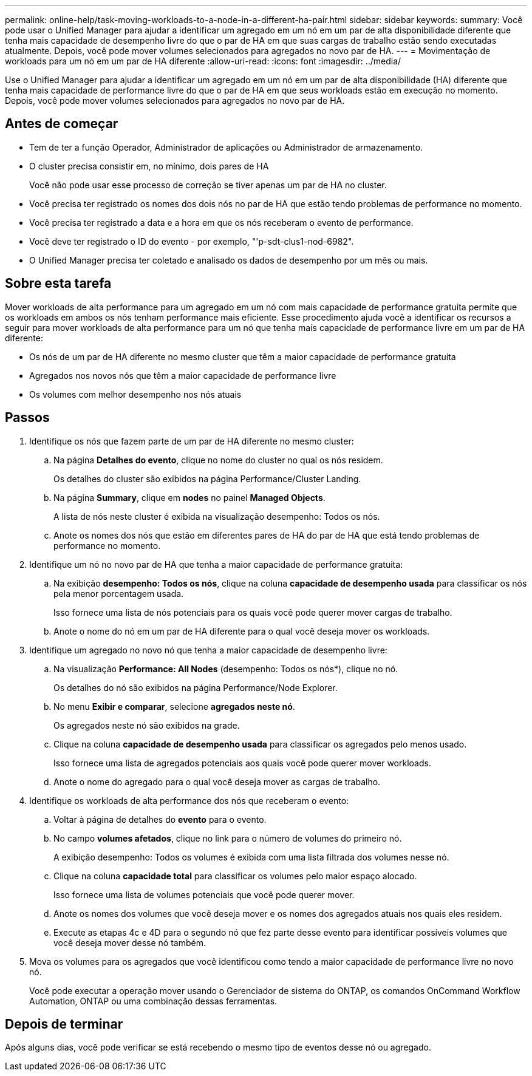 ---
permalink: online-help/task-moving-workloads-to-a-node-in-a-different-ha-pair.html 
sidebar: sidebar 
keywords:  
summary: Você pode usar o Unified Manager para ajudar a identificar um agregado em um nó em um par de alta disponibilidade diferente que tenha mais capacidade de desempenho livre do que o par de HA em que suas cargas de trabalho estão sendo executadas atualmente. Depois, você pode mover volumes selecionados para agregados no novo par de HA. 
---
= Movimentação de workloads para um nó em um par de HA diferente
:allow-uri-read: 
:icons: font
:imagesdir: ../media/


[role="lead"]
Use o Unified Manager para ajudar a identificar um agregado em um nó em um par de alta disponibilidade (HA) diferente que tenha mais capacidade de performance livre do que o par de HA em que seus workloads estão em execução no momento. Depois, você pode mover volumes selecionados para agregados no novo par de HA.



== Antes de começar

* Tem de ter a função Operador, Administrador de aplicações ou Administrador de armazenamento.
* O cluster precisa consistir em, no mínimo, dois pares de HA
+
Você não pode usar esse processo de correção se tiver apenas um par de HA no cluster.

* Você precisa ter registrado os nomes dos dois nós no par de HA que estão tendo problemas de performance no momento.
* Você precisa ter registrado a data e a hora em que os nós receberam o evento de performance.
* Você deve ter registrado o ID do evento - por exemplo, "'p-sdt-clus1-nod-6982".
* O Unified Manager precisa ter coletado e analisado os dados de desempenho por um mês ou mais.




== Sobre esta tarefa

Mover workloads de alta performance para um agregado em um nó com mais capacidade de performance gratuita permite que os workloads em ambos os nós tenham performance mais eficiente. Esse procedimento ajuda você a identificar os recursos a seguir para mover workloads de alta performance para um nó que tenha mais capacidade de performance livre em um par de HA diferente:

* Os nós de um par de HA diferente no mesmo cluster que têm a maior capacidade de performance gratuita
* Agregados nos novos nós que têm a maior capacidade de performance livre
* Os volumes com melhor desempenho nos nós atuais




== Passos

. Identifique os nós que fazem parte de um par de HA diferente no mesmo cluster:
+
.. Na página *Detalhes do evento*, clique no nome do cluster no qual os nós residem.
+
Os detalhes do cluster são exibidos na página Performance/Cluster Landing.

.. Na página *Summary*, clique em *nodes* no painel *Managed Objects*.
+
A lista de nós neste cluster é exibida na visualização desempenho: Todos os nós.

.. Anote os nomes dos nós que estão em diferentes pares de HA do par de HA que está tendo problemas de performance no momento.


. Identifique um nó no novo par de HA que tenha a maior capacidade de performance gratuita:
+
.. Na exibição *desempenho: Todos os nós*, clique na coluna *capacidade de desempenho usada* para classificar os nós pela menor porcentagem usada.
+
Isso fornece uma lista de nós potenciais para os quais você pode querer mover cargas de trabalho.

.. Anote o nome do nó em um par de HA diferente para o qual você deseja mover os workloads.


. Identifique um agregado no novo nó que tenha a maior capacidade de desempenho livre:
+
.. Na visualização *Performance: All Nodes* (desempenho: Todos os nós*), clique no nó.
+
Os detalhes do nó são exibidos na página Performance/Node Explorer.

.. No menu *Exibir e comparar*, selecione *agregados neste nó*.
+
Os agregados neste nó são exibidos na grade.

.. Clique na coluna *capacidade de desempenho usada* para classificar os agregados pelo menos usado.
+
Isso fornece uma lista de agregados potenciais aos quais você pode querer mover workloads.

.. Anote o nome do agregado para o qual você deseja mover as cargas de trabalho.


. Identifique os workloads de alta performance dos nós que receberam o evento:
+
.. Voltar à página de detalhes do *evento* para o evento.
.. No campo *volumes afetados*, clique no link para o número de volumes do primeiro nó.
+
A exibição desempenho: Todos os volumes é exibida com uma lista filtrada dos volumes nesse nó.

.. Clique na coluna *capacidade total* para classificar os volumes pelo maior espaço alocado.
+
Isso fornece uma lista de volumes potenciais que você pode querer mover.

.. Anote os nomes dos volumes que você deseja mover e os nomes dos agregados atuais nos quais eles residem.
.. Execute as etapas 4c e 4D para o segundo nó que fez parte desse evento para identificar possíveis volumes que você deseja mover desse nó também.


. Mova os volumes para os agregados que você identificou como tendo a maior capacidade de performance livre no novo nó.
+
Você pode executar a operação mover usando o Gerenciador de sistema do ONTAP, os comandos OnCommand Workflow Automation, ONTAP ou uma combinação dessas ferramentas.





== Depois de terminar

Após alguns dias, você pode verificar se está recebendo o mesmo tipo de eventos desse nó ou agregado.
